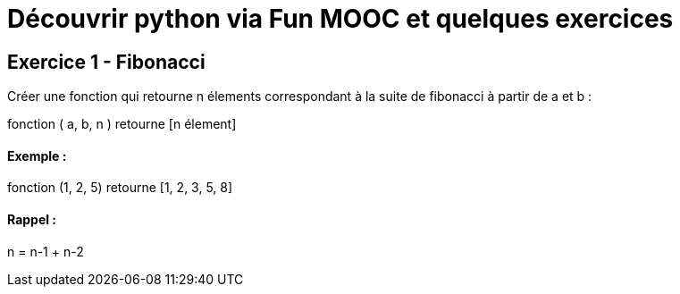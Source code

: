 = Découvrir python via Fun MOOC et quelques exercices

== Exercice 1 - Fibonacci

Créer une fonction qui retourne n élements correspondant à la suite de fibonacci à partir de a et b :

fonction ( a, b, n ) retourne [n élement]

==== Exemple :

fonction (1, 2, 5) retourne [1, 2, 3, 5, 8]

==== Rappel :

n = n-1 + n-2

